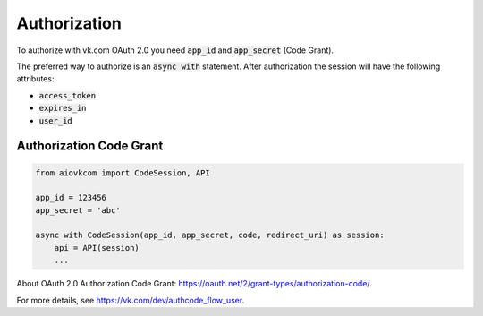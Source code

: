 Authorization
=============

To authorize with vk.com OAuth 2.0 you need
:code:`app_id` and :code:`app_secret` (Code Grant).

The preferred way to authorize is an :code:`async with` statement.
After authorization the session will have the following attributes:

* :code:`access_token`
* :code:`expires_in`
* :code:`user_id`

Authorization Code Grant
------------------------

.. code-block:: python

    from aiovkcom import CodeSession, API

    app_id = 123456
    app_secret = 'abc'

    async with CodeSession(app_id, app_secret, code, redirect_uri) as session:
        api = API(session)
        ...

About OAuth 2.0 Authorization Code Grant: https://oauth.net/2/grant-types/authorization-code/.

For more details, see https://vk.com/dev/authcode_flow_user.

